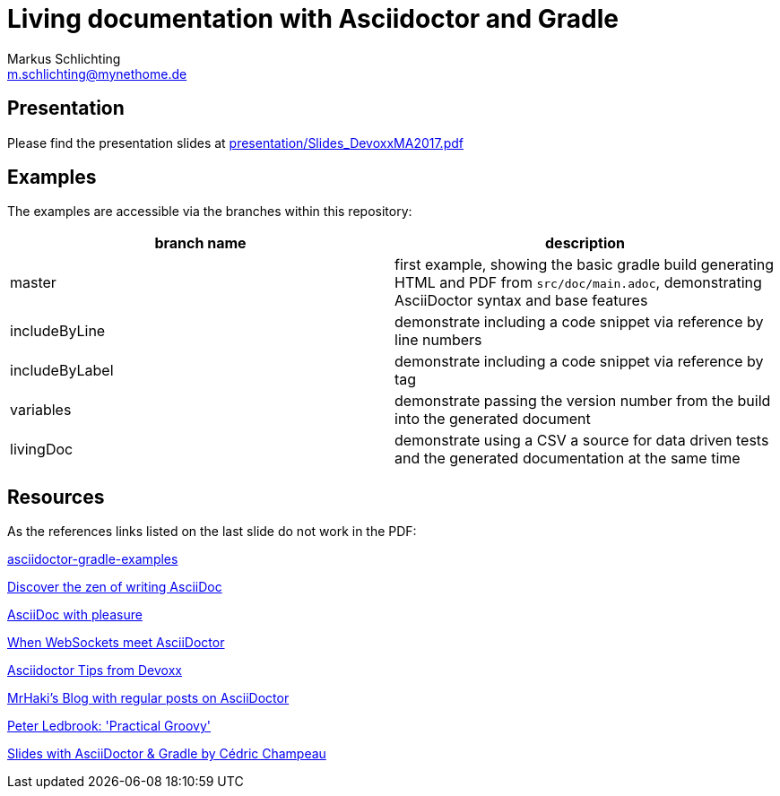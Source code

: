 =  Living documentation with Asciidoctor and Gradle
Markus Schlichting <m.schlichting@mynethome.de>

== Presentation

Please find the presentation slides at https://github.com/madmas/AsciidoctorGradle-Doc2Life/raw/master/presentation/Slides_DevoxxMA2017.pdf[presentation/Slides_DevoxxMA2017.pdf]

== Examples

The examples are accessible via the branches within this repository:

|===
|branch name | description

|master
| first example, showing the basic gradle build generating HTML and PDF from `src/doc/main.adoc`, demonstrating AsciiDoctor syntax and base features

|includeByLine
| demonstrate including a code snippet via reference by line numbers

|includeByLabel
| demonstrate including a code snippet via reference by tag

|variables
| demonstrate passing the version number from the build into the generated document

|livingDoc
| demonstrate using a CSV a source for data driven tests and the generated documentation at the same time

|===


== Resources

As the references links listed on the last slide do not work in the PDF:

http://danhyun.github.io/asciidoctor-gradle-examples/[asciidoctor-gradle-examples]

http://mojavelinux.github.io/decks/discover-zen-writing-asciidoc/cojugs201305/index.html[Discover the zen of writing AsciiDoc]

http://mojavelinux.github.io/decks/asciidoc-with-pleasure/[AsciiDoc with pleasure]

http://mgreau.com/slides/websocket-asciidoctor/DevNation2014/slides.html[When WebSockets meet AsciiDoctor]

http://www.slideshare.net/aalmiray/devoxx-asciidoctor-tips[Asciidoctor Tips from Devoxx]

http://mrhaki.blogspot.ch[MrHaki's Blog with regular posts on AsciiDoctor]

https://github.com/pledbrook/practical-groovy-public[Peter Ledbrook: 'Practical Groovy']

https://github.com/melix/gradlesummit2016-jigsaw-gradle/tree/master/slides[Slides with AsciiDoctor & Gradle by Cédric Champeau]
